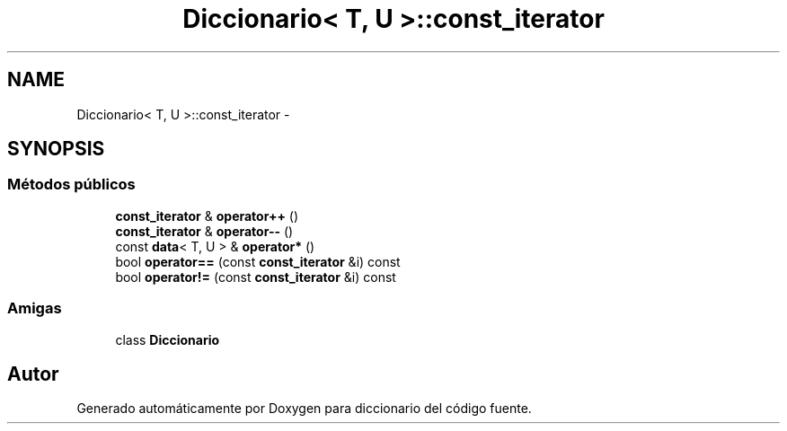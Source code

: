 .TH "Diccionario< T, U >::const_iterator" 3 "Sábado, 12 de Diciembre de 2020" "diccionario" \" -*- nroff -*-
.ad l
.nh
.SH NAME
Diccionario< T, U >::const_iterator \- 
.SH SYNOPSIS
.br
.PP
.SS "Métodos públicos"

.in +1c
.ti -1c
.RI "\fBconst_iterator\fP & \fBoperator++\fP ()"
.br
.ti -1c
.RI "\fBconst_iterator\fP & \fBoperator\-\-\fP ()"
.br
.ti -1c
.RI "const \fBdata\fP< T, U > & \fBoperator*\fP ()"
.br
.ti -1c
.RI "bool \fBoperator==\fP (const \fBconst_iterator\fP &i) const "
.br
.ti -1c
.RI "bool \fBoperator!=\fP (const \fBconst_iterator\fP &i) const "
.br
.in -1c
.SS "Amigas"

.in +1c
.ti -1c
.RI "class \fBDiccionario\fP"
.br
.in -1c

.SH "Autor"
.PP 
Generado automáticamente por Doxygen para diccionario del código fuente\&.

